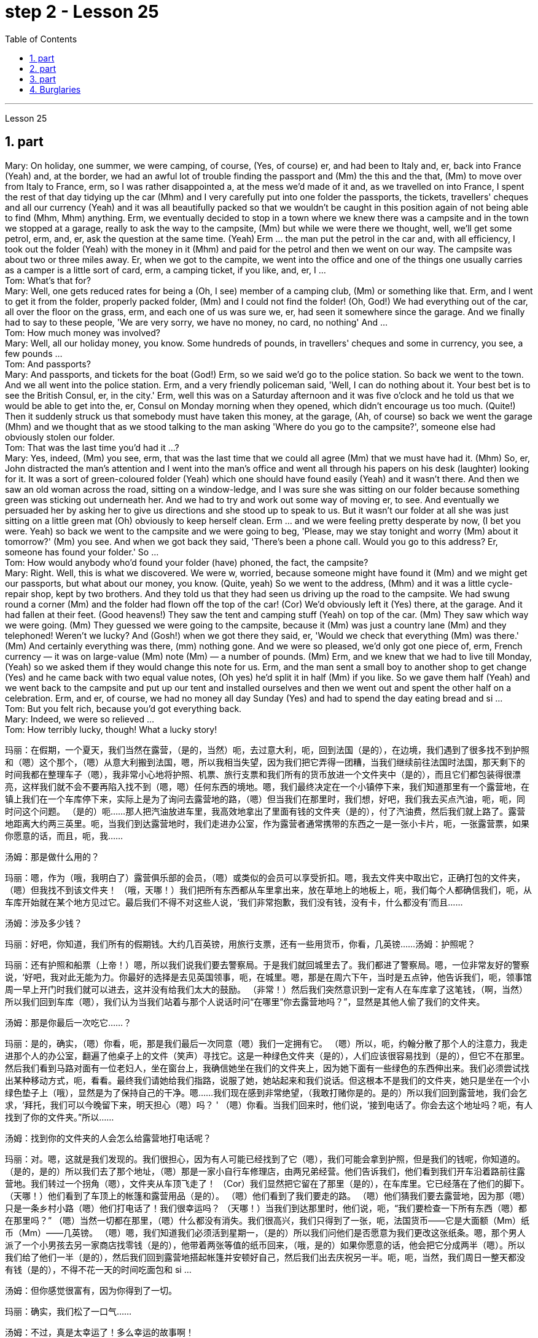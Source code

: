 
= step 2 - Lesson 25
:toc:
:sectnums:

---



Lesson 25 +

== part


Mary: On holiday, one summer, we were camping, of course, (Yes, of course) er, and had been to Italy and, er, back into France (Yeah) and, at the border, we had an awful lot of trouble finding the passport and (Mm) the this and the that, (Mm) to move over from Italy to France, erm, so I was rather disappointed a, at the mess we'd made of it and, as we travelled on into France, I spent the rest of that day tidying up the car (Mhm) and I very carefully put into one folder the passports, the tickets, travellers' cheques and all our currency (Yeah) and it was all beautifully packed so that we wouldn't be caught in this position again of not being able to find (Mhm, Mhm) anything. Erm, we eventually decided to stop in a town where we knew there was a campsite and in the town we stopped at a garage, really to ask the way to the campsite, (Mm) but while we were there we thought, well, we'll get some petrol, erm, and, er, ask the question at the same time. (Yeah) Erm ... the man put the petrol in the car and, with all efficiency, I took out the folder (Yeah) with the money in it (Mhm) and paid for the petrol and then we went on our way. The campsite was about two or three miles away. Er, when we got to the campite, we went into the office and one of the things one usually carries as a camper is a little sort of card, erm, a camping ticket, if you like, and, er, I ... +
Tom: What's that for? +
Mary: Well, one gets reduced rates for being a (Oh, I see) member of a camping club, (Mm) or something like that. Erm, and I went to get it from the folder, properly packed folder, (Mm) and I could not find the folder! (Oh, God!) We had everything out of the car, all over the floor on the grass, erm, and each one of us was sure we, er, had seen it somewhere since the garage. And we finally had to say to these people, 'We are very sorry, we have no money, no card, no nothing' And ... +
Tom: How much money was involved? +
Mary: Well, all our holiday money, you know. Some hundreds of pounds, in travellers' cheques and some in currency, you see, a few pounds ... +
Tom: And passports? +
Mary: And passports, and tickets for the boat (God!) Erm, so we said we'd go to the police station. So back we went to the town. And we all went into the police station. Erm, and a very friendly policeman said, 'Well, I can do nothing about it. Your best bet is to see the British Consul, er, in the city.' Erm, well this was on a Saturday afternoon and it was five o'clock and he told us that we would be able to get into the, er, Consul on Monday morning when they opened, which didn't encourage us too much. (Quite!) Then it suddenly struck us that somebody must have taken this money, at the garage, (Ah, of course) so back we went the garage (Mhm) and we thought that as we stood talking to the man asking 'Where do you go to the campsite?', someone else had obviously stolen our folder. +
Tom: That was the last time you'd had it ...? +
Mary: Yes, indeed, (Mm) you see, erm, that was the last time that we could all agree (Mm) that we must have had it. (Mhm) So, er, John distracted the man's attention and I went into the man's office and went all through his papers on his desk (laughter) looking for it. It was a sort of green-coloured folder (Yeah) which one should have found easily (Yeah) and it wasn't there. And then we saw an old woman across the road, sitting on a window-ledge, and I was sure she was sitting on our folder because something green was sticking out underneath her. And we had to try and work out some way of moving er, to see. And eventually we persuaded her by asking her to give us directions and she stood up to speak to us. But it wasn't our folder at all she was just sitting on a little green mat (Oh) obviously to keep herself clean. Erm ... and we were feeling pretty desperate by now, (I bet you were. Yeah) so back we went to the campsite and we were going to beg, 'Please, may we stay tonight and worry (Mm) about it tomorrow?' (Mm) you see. And when we got back they said, 'There's been a phone call. Would you go to this address? Er, someone has found your folder.' So ... +
Tom: How would anybody who'd found your folder (have) phoned, the fact, the campsite? +
Mary: Right. Well, this is what we discovered. We were w, worried, because someone might have found it (Mm) and we might get our passports, but what about our money, you know. (Quite, yeah) So we went to the address, (Mhm) and it was a little cycle-repair shop, kept by two brothers. And they told us that they had seen us driving up the road to the campsite. We had swung round a corner (Mm) and the folder had flown off the top of the car! (Cor) We'd obviously left it (Yes) there, at the garage. And it had fallen at their feet. (Good heavens!) They saw the tent and camping stuff (Yeah) on top of the car. (Mm) They saw which way we were going. (Mm) They guessed we were going to the campsite, because it (Mm) was just a country lane (Mm) and they telephoned! Weren't we lucky? And (Gosh!) when we got there they said, er, 'Would we check that everything (Mm) was there.' (Mm) And certainly everything was there, (mm) nothing gone. And we were so pleased, we'd only got one piece of, erm, French currency — it was on large-value (Mm) note (Mm) — a number of pounds. (Mm) Erm, and we knew that we had to live till Monday, (Yeah) so we asked them if they would change this note for us. Erm, and the man sent a small boy to another shop to get change (Yes) and he came back with two equal value notes, (Oh yes) he'd split it in half (Mm) if you like. So we gave them half (Yeah) and we went back to the campsite and put up our tent and installed ourselves and then we went out and spent the other half on a celebration. Erm, and er, of course, we had no money all day Sunday (Yes) and had to spend the day eating bread and si ... +
Tom: But you felt rich, because you'd got everything back. +
Mary: Indeed, we were so relieved ... +
Tom: How terribly lucky, though! What a lucky story!


玛丽：在假期，一个夏天，我们当然在露营，（是的，当然）呃，去过意大利，呃，回到法国（是的），在边境，我们遇到了很多找不到护照和（嗯）这个那个，（嗯）从意大利搬到法国，嗯，所以我相当失望，因为我们把它弄得一团糟，当我们继续前往法国时法国，那天剩下的时间我都在整理车子（嗯），我非常小心地将护照、机票、旅行支票和我们所有的货币放进一个文件夹中（是的），而且它们都包装得很漂亮，这样我们就不会不要再陷入找不到（嗯，嗯）任何东西的境地。嗯，我们最终决定在一个小镇停下来，我们知道那里有一个露营地，在镇上我们在一个车库停下来，实际上是为了询问去露营地的路，（嗯）但当我们在那里时，我们想，好吧，我们我去买点汽油，呃，呃，同时问这个问题。 （是的）呃……那人把汽油放进车里，我高效地拿出了里面有钱的文件夹（是的），付了汽油费，然后我们就上路了。露营地距离大约两三英里。呃，当我们到达露营地时，我们走进办公室，作为露营者通常携带的东西之一是一张小卡片，呃，一张露营票，如果你愿意的话，而且，呃，我……​

汤姆：那是做什么用的？

玛丽：嗯，作为（哦，我明白了）露营俱乐部的会员，（嗯）或类似的会员可以享受折扣。嗯，我去文件夹中取出它，正确打包的文件夹，（嗯）但我找不到该文件夹​​！ （哦，天哪！）我们把所有东西都从车里拿出来，放在草地上的地板上，呃，我们每个人都确信我们，呃，从车库开始就在某个地方见过它。最后我们不得不对这些人说，‘我们非常抱歉，我们没有钱，没有卡，什么都没有’而且……​

汤姆：涉及多少钱？

玛丽：好吧，你知道，我们所有的假期钱。大约几百英镑，用旅行支票，还有一些用货币，你看，几英镑……​
  汤姆：护照呢？

玛丽：还有护照和船票（上帝！）嗯，所以我们说我们要去警察局。于是我们就回城里去了。我们都进了警察局。嗯，一位非常友好的警察说，‘好吧，我对此无能为力。你最好的选择是去见英国领事，呃，在城里。嗯，那是在周六下午，当时是五点钟，他告诉我们，呃，领事馆周一早上开门时我们就可以进去，这并没有给我们太大的鼓励。 （非常！）然后我们突然意识到一定有人在车库拿了这笔钱，（啊，当然）所以我们回到车库（嗯），我们认为当我们站着与那个人说话时问“在哪里”你去露营地吗？”，显然是其他人偷了我们的文件夹。

汤姆：那是你最后一次吃它……​？

玛丽：是的，确实，（嗯）你看，呃，那是我们最后一次同意（嗯）我们一定拥有它。 （嗯）所以，呃，约翰分散了那个人的注意力，我走进那个人的办公室，翻遍了他桌子上的文件（笑声）寻找它。这是一种绿色文件夹（是的），人们应该很容易找到（是的），但它不在那里。然后我们看到马路对面有一位老妇人，坐在窗台上，我确信她坐在我们的文件夹上，因为她下面有一些绿色的东西伸出来。我们必须尝试找出某种移动方式，呃，看看。最终我们请她给我们指路，说服了她，她站起来和我们说话。但这根本不是我们的文件夹，她只是坐在一个小绿色垫子上（哦），显然是为了保持自己的干净。嗯……我们现在感到非常绝望，（我敢打赌你是的。是的）所以我们回到露营地，我们会乞求，‘拜托，我们可以今晚留下来，明天担心（嗯）吗？ ' （嗯）你看。当我们回来时，他们说，‘接到电话了。你会去这个地址吗？呃，有人找到了你的文件夹。”所以……​

汤姆：找到你的文件夹的人会怎么给露营地打电话呢？

玛丽：对。嗯，这就是我们发现的。我们很担心，因为有人可能已经找到了它（嗯），我们可能会拿到护照，但是我们的钱呢，你知道的。 （是的，是的）所以我们去了那个地址，（嗯）那是一家小自行车修理店，由两兄弟经营。他们告诉我们，他们看到我们开车沿着路前往露营地。我们转过一个拐角（嗯），文件夹从车顶飞走了！ （Cor）我们显然把它留在了那里（是的），在车库里。它已经落在了他们的脚下。 （天哪！）他们看到了车顶上的帐篷和露营用品（是的）。 （嗯）他们看到了我们要走的路。 （嗯）他们猜我们要去露营地，因为那（嗯）只是一条乡村小路（嗯）他们打电话了！我们很幸运吗？ （天哪！）当我们到达那里时，他们说，呃，“我们要检查一下所有东西（嗯）都在那里吗？” （嗯）当然一切都在那里，（嗯）什么都没有消失。我们很高兴，我们只得到了一张，呃，法国货币——它是大面额（Mm）纸币（Mm）——几英镑。 （嗯）嗯，我们知道我们必须活到星期一，（是的）所以我们问他们是否愿意为我们更改这张纸条。嗯，那个男人派了一个小男孩去另一家商店找零钱（是的），他带着两张等值的纸币回来，（哦，是的）如果你愿意的话，他会把它分成两半（嗯）。所以我们给了他们一半（是的），然后我们回到露营地搭起帐篷并安顿好自己，然后我们出去庆祝另一半。呃，呃，当然，我们周日一整天都没有钱（是的），不得不花一天的时间吃面包和 si ...​

汤姆：但你感觉很富有，因为你得到了一切。

玛丽：确实，我们松了一口气……​

汤姆：不过，真是太幸运了！多么幸运的故事啊！

---

== part

Lesley: Oh Jackie, I've had such a terrible day. You just won't believe. +
Jackie: You look exhausted. What on earth have you been doing? +
Lesley: Oh, I've been such a fool! (Oh) You just wouldn't believe what I've done. +
Jackie: I would, I would. Come on ... (You won't) Where've you been? +
Lesley: I'm dying to tell someone. I've been down to London (Uh-huh) you see. (Uh-huh) OK, I thought I'd be very sensible, so I'd drive down to the Underground on ... on the outskirts of London, leave the car and go in by Tube. All right? (Er ... what you) Very sensible. (Yes) Yes? (OK) OK. So I drove down to London (Uh-huh) and I parked my car by the Tube station and I got the Tube into London. (Uh-huh) Fine! All right? (Well, sounds like it) so far, so good. (Yes) Right. Came back out of London ... (Uh-huh ... and you er ... forgot the car?) Got out of the Tube. No, no, I didn't forget the car. (Oh) I couldn't find the car, Jackie. (You're joking) It'd gone. (You're kidding) No, no, really, it'd gone. I walked out ... happily out of the Tube, you know, over to where it was (Mm) and I looked and it was a red Mini and mine's green, so (Oh on!) I thought 'Oh no'. So having panicked a bit, I rang the police, you see, and this lovely, new little policeman ... a young one (Yes, all shiny and bright) came out to help. That's it yes ... buttons shining ... (Yes) big, smile ... came down to help, so I said 'I've lost my car. It's been stolen' and I took him to see it and everything and ... +
Jackie: You mean where it wasn't. +
Lesley: And sure enough, it wasn't ... yes, well, right ... and it wasn't there. And then he coughed a bit and he went very quiet ... (Oh dear) and he took me back into the Tube station (Oh dear) and out the other side into the other car park ... and there was my car, Jackie (Oh Lesley) parked in the other Tube station car park, the other side of the station, because there are two exits, you see, so I walked out of an exit (Yes) not knowing there were two and it was in the other one. +
Jackie: Oh Lesley. And was he ever so cross? +
Lesley: He was livid, Jackie. (Really) He really ... he went on and on at me and I didn't know what to do. It was (Oh dear) just frightful. I just ... I went red and just shut up and said 'Sorry' all the time. +
Jackie: Jumped in your car and (Oh yes) and left. +
Lesley: Oh, it was awful. I'm never doing that again ever.


莱斯利：噢，杰基，我今天过得很糟糕。你只是不会相信。

杰基：你看上去很疲惫。你到底在做什么？

莱斯利：哦，我真是个傻瓜！ （哦）你只是不会相信我所做的事。

杰基：我愿意，我愿意。来吧……（你不会）你去哪儿了？

莱斯利：我很想告诉别人。你看，我去过伦敦（嗯哼）。 （嗯哼）好吧，我想我会很明智，所以我会开车去伦敦郊区的地铁，下车然后乘坐地铁进去。好的？ （呃……​你什么）非常明智。 （是的是的？ （好的好的。所以我开车去了伦敦（嗯嗯），我把车停在地铁站旁边，然后乘地铁进入伦敦。 （嗯嗯）好吧！好的？ （嗯，听起来是这样）到目前为止，一切都很好。 （是）对。从伦敦回来......（嗯嗯......你呃......忘记了车？）出了地铁。不，不，我没有忘记车。 （哦）我找不到车，杰基。 （你在开玩笑）它消失了。 （你在开玩笑）不，不，真的，它消失了。我高兴地走出地铁，你知道，到了它所在的地方（嗯），我看了看，那是一辆红色的迷你车，而我的是绿色的，所以（哦！）我想“哦不”。所以有点惊慌之后，我给警察打电话，你看，这个可爱的新小警察……一个年轻的警察（是的，闪闪发亮）出来帮忙。就是这样，是的……按钮闪闪发光……（是的）大，微笑……下来帮忙，所以我说‘我丢了车。它被偷了”，我带他去看了它和所有东西，然后……​

杰基：你的意思是它不存在的地方。

莱斯利：果然，它不……是的，嗯，对……而且它不在那里。然后他咳嗽了一下，然后变得非常安静......（哦天哪）他带我回到地铁站（哦天哪）然后从另一边到另一个停车场......还有我的车，杰基（哦莱斯利）把车停在另一个地铁站停车场，车站的另一边，因为有两个出口，你看，所以我走出一个出口（是的）不知道有两个出口，而且在另一个出口。

杰基：哦莱斯利。他有那么生气吗？

莱斯利：他很生气，杰基。 （真的）他真的……​他不断地对我说，我不知道该怎么办。这（哦天哪）太可怕了。我只是……我脸红了，闭嘴，一直说“对不起”。

杰基：跳进你的车然后（哦，是的）离开了。

莱斯利：哦，太糟糕了。我再也不会这样做了。

---

== part

Today we're going to look at some aspects of life — or perhaps it would be more correct to say 'death' in Ancient Egypt. +
 +
Egypt has always fascinated ordinary people as well as scholars engaged in the serious study of the past. To most of us it's a land of mystery and magic. In particular, the custom of preserving the bodies of important people, especially of kings and queens, has quite a hold on the popular imagination. How many thrillers and horror films are based on the idea of finding a mummy in the secret tomb of a lost king, who in the case of horror movies usually comes to life again! +
 +
In earlier times the subject exerted a more sinister fascination — so-called 'mummy dust' — the powdered remains of dead Egyptians — was thought to be an essential ingredient in many magical spells and medical remedies — a case of the cure being worse than the disease? +
 +
This of course led to a great demand for mummies both inside and outside Egypt, and even to an industry of making 'false mummies' to sell to unsuspecting foreigners. This continued well into the 19th century. Even when, at that time, tighter controls were exerted by the Egyptian authorities, many mummies were still sold on the Black Market, and even some of the mummies that were acquired for museums for scientific purposes were bought clandestinely. +
 +
These days, archaeologists and anthropologists have more moral scruples about the way they treat the dead — even those who have been dead for thousands of years. That's one reason why — even though new techniques of analysis can reveal fascinating information, there is some hesitation about carrying out 'autopsies' on too many mummies in an indiscriminate way. Besides the ethical question, there is the practical one that any analysis must involve at least some degree of destruction. +
 +
The studies that have been made in recent years have therefore for the most part been of mummies which were already in poor state of preservation, and the investigators have tried to do the minimum damage possible — taking only tiny samples of tissue for analysis, or using non-destructive means of study such as X-rays. +
 +
At the end of each study, it is now customary to restore the mummy to a state of 'decent burial'. In this way, the scientists involved have tried to satisfy both their curiosity and their consciences. +
 +
In a moment, I'm going to ask Dr Albert Simons, a noted expert on Egyptian archaeology, to give us an overview of some recent studies and what they have revealed ...

今天我们要看看生命的某些方面——或者也许在古埃及说“死亡”更正确。


埃及一直让普通民众以及认真研究过去的学者着迷。对于我们大多数人来说，这是一片神秘而神奇的土地。特别是，保存重要人物，尤其是国王和王后尸体的习俗，在大众的想象中占有相当大的影响力。有多少惊悚片和恐怖片都是基于在失落国王的秘密坟墓中找到木乃伊的想法，而在恐怖电影中，木乃伊通常会复活！


在早期，这个主题发挥了一种更险恶的魅力——所谓的“木乃伊灰尘”——死去的埃及人的粉末状遗骸——被认为是许多魔法咒语和医疗疗法的重要成分——这种治疗方法比传统方法更糟糕。疾病？


这当然导致了埃及国内外对木乃伊的巨大需求，甚至催生了制作“假木乃伊”并出售给毫无戒心的外国人的行业。这种情况一直持续到 19 世纪。即使当时埃及当局实行更严格的控制，黑市上仍然有许多木乃伊出售，甚至一些博物馆出于科学目的而收购的木乃伊也是秘密购买的。


如今，考古学家和人类学家对他们对待死者的方式有了更多的道德顾虑——即使是那些已经死了数千年的人。这就是为什么——尽管新的分析技术可以揭示令人着迷的信息，但人们对于不加区别地对太多木乃伊进行“尸检”仍有些犹豫。除了道德问题之外，还有一个实际问题，即任何分析都必须至少涉及某种程度的破坏。


因此，近年来进行的研究大部分都是针对保存状况不佳的木乃伊，研究人员试图将损害降到最低——仅采集微小的组织样本进行分析，或者使用非破坏性研究手段，例如 X 射线。


现在，在每次研究结束时，通常都会将木乃伊恢复到“体面的埋葬”状态。通过这种方式，参与其中的科学家们试图满足他们的好奇心和良心。


稍后，我将请埃及考古学著名专家阿尔伯特·西蒙斯博士为我们概述一些最近的研究以及它们所揭示的内容……​

---

== Burglaries +

The figures for burglaries have risen alarmingly over the last few years and are now quite appalling. Let me quote you a few statistics about break-ins. +
 +
A house is burgled in Britain now about every two minutes, and over the past three years the number of burglaries reported to the police has risen by approximately 50,000 to well over 400,000 this year. The insurance companies report that last year alone household burglary losses rose by 27 per cent over the previous year to ￡138.2 million, and I believe one or two companies are refusing to provide burglary cover in what we might call high-risk areas. +
 +
There are, nevertheless, half a dozen measures which can be taken against burglaries, which I will briefly outline for you. It really only requires some basic common sense and a small outlay, combined with a little knowledge of the way a burglar thinks and operates. You have to put yourself in his position, really. Most burglars are opportunists looking for an easy break-in, so don't make things simple for them. Don't advertise the fact you're out or away, or be careless about security. Even if you're just popping out for a quarter of an hour, don't leave doors and windows open or unlocked. A burglary can take less than ten minutes. +
 +
This time element leads me to my second main point, that where a house is hard to get into and will take a long time to do so because you've fitted good locks and bolts on your exterior doors and windows or even burglar alarms, the chances are that the burglar will move on to somewhere easier. There are plenty of these, I can assure you. Milk bottles left on the doorstep, papers by the front door, garage doors wide open, curtains drawn in the daytime or un-drawn at night are all indications. For comparatively little you can buy a programmed time-switch that'll turn on and off a light at appropriate times. +
 +
Not all burglaries happen while you are out, of course. You should always be wary of callers at the door who say, for example, that they've come to read the gas meter; always check their credentials, and if in doubt don't let them in. It's also a good idea to keep a record of serial numbers on electrical equipment, radios, TVs and so on, or even to take photographs of valuable jewellery, antiques or pictures. +
 +
Any further tips I may not have mentioned can always be got from your local police station, where you should ask to speak to the Crime Prevention Officer. +
 +
In the final analysis I think I should say that when it comes to fitting security systems and the like you've really got to strike a balance between the cost of what you spend on installing the system and the value of the property you're trying to protect.

入室盗窃

过去几年，入室盗窃的数字惊人地上升，现在更是令人震惊。让我向您引用一些有关入室盗窃的统计数据。


英国现在大约每两分钟就有一所房屋被盗，过去三年向警方报告的入室盗窃案数量增加了约 50,000 起，今年远远超过 400,000 起。保险公司报告称，仅去年一年，家庭入室盗窃损失就比前一年增加了 27%，达到 1.382 亿英镑，而且我相信有一两家公司拒绝在我们所谓的高风险地区提供入室盗窃保险。


尽管如此，还是可以采取六种措施来防止入室盗窃，我将向您简要概述这些措施。它实际上只需要一些基本常识和少量支出，再加上对窃贼思维和操作方式的一点了解。你必须把自己放在他的位置上，真的。大多数窃贼都是机会主义者，他们想轻易闯入，所以不要让他们的事情变得简单。不要宣传您外出或离开的事实，或者不注意安全。即使您只是出去一刻钟，也不要打开门窗或未上锁。入室盗窃可能需要不到十分钟。


这个时间因素引出了我的第二个要点，即如果房子很难进入并且需要很长时间才能进入，因为你在外门窗上安装了良好的锁和螺栓，甚至防盗警报器，窃贼很可能会转移到更容易的地方。我可以向你保证，这样的东西有很多。留在门口台阶上的牛奶瓶、前门旁的文件、敞开的车库门、白天拉上或晚上没有拉上的窗帘都是迹象。您可以花费相对较少的钱购买一个可编程的时间开关，它可以在适当的时间打开和关闭灯。


当然，并非所有入室盗窃都发生在您外出时。你应该时刻警惕门口的打电话者，他们会说，例如，他们来查煤气表；务必检查他们的证件，如有疑问，请勿让他们进入。记录电气设备、收音机、电视等的序列号，甚至拍摄贵重珠宝、古董或物品的照片也是个好主意。图片。


我可能没有提到的任何进一步提示都可以从您当地的警察局获得，您应该要求与犯罪预防官员交谈。


归根结底，我认为我应该说，在安装安全系统等方面，您确实必须在安装系统的成本与您尝试的财产的价值之间取得平衡保护。

---
